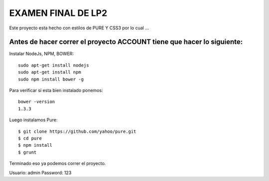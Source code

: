 EXAMEN FINAL DE LP2
===================

Este proyecto esta hecho con estilos de PURE Y CSS3 por lo cual ...

Antes de hacer correr el proyecto ACCOUNT tiene que hacer lo siguiente:
-----------------------------------------------------------

Instalar NodeJs, NPM, BOWER::

    sudo apt-get install nodejs
    sudo apt-get install npm
    sudo npm install bower -g

Para verificar si esta bien instalado ponemos::

    bower -version
    1.3.3

Luego instalamos Pure::

    $ git clone https://github.com/yahoo/pure.git
    $ cd pure
    $ npm install 
    $ grunt

Terminado eso ya podemos correr el proyecto.

Usuario: admin
Password: 123

